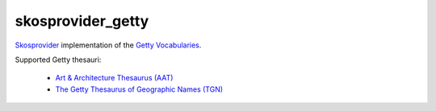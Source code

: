 skosprovider_getty
==================

`Skosprovider <http://skosprovider.readthedocs.org>`_ implementation of the 
`Getty Vocabularies <http://vocab.getty.edu>`_.

Supported Getty thesauri:

 * `Art & Architecture Thesaurus (AAT) <http://vocab.getty.edu/aat>`_
 * `The Getty Thesaurus of Geographic Names (TGN) <http://vocab.getty.edu/tgn>`_

.. image:: https://travis-ci.org/OnroerendErfgoed/skosprovider_getty.png?branch=master
        :target: https://travis-ci.org/OnroerendErfgoed/skosprovider_getty
.. image:: https://coveralls.io/repos/OnroerendErfgoed/skosprovider_getty/badge.png?branch=master
        :target: https://coveralls.io/r/OnroerendErfgoed/skosprovider_getty

.. image:: https://readthedocs.org/projects/skosprovider-getty/badge/?version=latest
        :target: https://readthedocs.org/projects/skosprovider-getty/?badge=latest
.. image:: https://badge.fury.io/py/skosprovider_getty.png
        :target: http://badge.fury.io/py/skosprovider_getty
